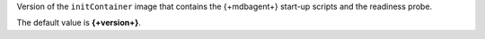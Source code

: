 Version of the ``initContainer`` image that contains the {+mdbagent+}
start-up scripts and the readiness probe.

The default value is **{+version+}**.

